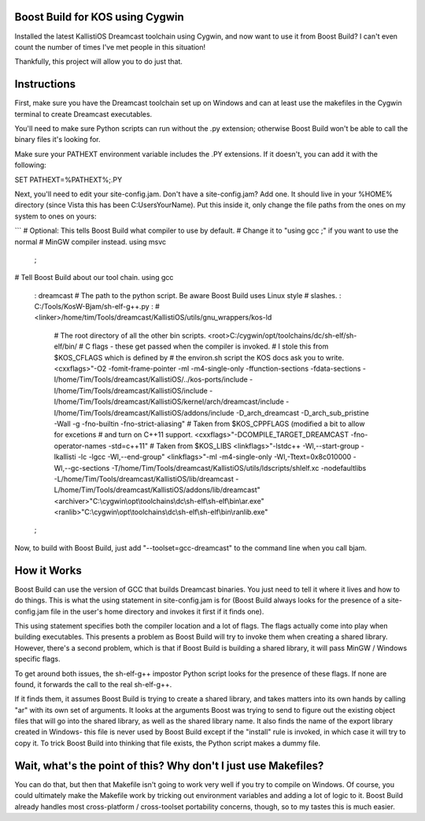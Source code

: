 Boost Build for KOS using Cygwin
--------------------------------

Installed the latest KallistiOS Dreamcast toolchain using Cygwin, and now
want to use it from Boost Build? I can't even count the number of times
I've met people in this situation!

Thankfully, this project will allow you to do just that.


Instructions
------------

First, make sure you have the Dreamcast toolchain set up on Windows and can
at least use the makefiles in the Cygwin terminal to create Dreamcast
executables.

You'll need to make sure Python scripts can run without the .py extension;
otherwise Boost Build won't be able to call the binary files it's looking for.

Make sure your PATHEXT environment variable includes the .PY extensions.
If it doesn't, you can add it with the following:

SET PATHEXT=%PATHEXT%;.PY

Next, you'll need to edit your site-config.jam. Don't have a site-config.jam?
Add one. It should live in your %HOME% directory (since Vista this has been
C:\Users\YourName). Put this inside it, only change the file paths from the
ones on my system to ones on yours:

```
# Optional: This tells Boost Build what compiler to use by default.
#           Change it to "using gcc ;" if you want to use the normal
#           MinGW compiler instead.
using msvc
  ;

# Tell Boost Build about our tool chain.
using gcc
   : dreamcast
   # The path to the python script. Be aware Boost Build uses Linux style
   # slashes.
   : C:/Tools/KosW-Bjam/sh-elf-g++.py
   : # <linker>/home/tim/Tools/dreamcast/KallistiOS/utils/gnu_wrappers/kos-ld
     # The root directory of all the other bin scripts.
     <root>C:/cygwin/opt/toolchains/dc/sh-elf/sh-elf/bin/
     # C flags - these get passed when the compiler is invoked.
     #           I stole this from $KOS_CFLAGS which is defined by
     #           the environ.sh script the KOS docs ask you to write.
     <cxxflags>"-O2 -fomit-frame-pointer -ml -m4-single-only -ffunction-sections -fdata-sections -I/home/Tim/Tools/dreamcast/KallistiOS/../kos-ports/include -I/home/Tim/Tools/dreamcast/KallistiOS/include -I/home/Tim/Tools/dreamcast/KallistiOS/kernel/arch/dreamcast/include -I/home/Tim/Tools/dreamcast/KallistiOS/addons/include -D_arch_dreamcast -D_arch_sub_pristine -Wall -g -fno-builtin -fno-strict-aliasing"
     # Taken from $KOS_CPPFLAGS (modified a bit to allow for excetions
     # and turn on C++11 support.
     <cxxflags>"-DCOMPILE_TARGET_DREAMCAST -fno-operator-names -std=c++11"
     # Taken from $KOS_LIBS
     <linkflags>"-lstdc++ -Wl,--start-group -lkallisti -lc -lgcc -Wl,--end-group"
     <linkflags>"-ml -m4-single-only -Wl,-Ttext=0x8c010000 -Wl,--gc-sections -T/home/Tim/Tools/dreamcast/KallistiOS/utils/ldscripts/shlelf.xc -nodefaultlibs -L/home/Tim/Tools/dreamcast/KallistiOS/lib/dreamcast -L/home/Tim/Tools/dreamcast/KallistiOS/addons/lib/dreamcast"
     <archiver>"C:\\cygwin\\opt\\toolchains\\dc\\sh-elf\\sh-elf\\bin\\ar.exe"
     <ranlib>"C:\\cygwin\\opt\\toolchains\\dc\\sh-elf\\sh-elf\\bin\\ranlib.exe"
   ;


Now, to build with Boost Build, just add "--toolset=gcc-dreamcast" to the
command line when you call bjam.


How it Works
------------

Boost Build can use the version of GCC that builds Dreamcast binaries. You
just need to tell it where it lives and how to do things. This is what the
using statement in site-config.jam is for (Boost Build always looks for
the presence of a site-config.jam file in the user's home directory and invokes
it first if it finds one).

This using statement specifies both the compiler location and a lot of flags.
The flags actually come into play when building executables. This presents
a problem as Boost Build will try to invoke them when creating a shared library.
However, there's a second problem, which is that if Boost Build is building a
shared library, it will pass MinGW / Windows specific flags.

To get around both issues, the sh-elf-g++ impostor Python script looks for the
presence of these flags. If none are found, it forwards the call to the real
sh-elf-g++.

If it finds them, it assumes Boost Build is trying to create a shared library,
and takes matters into its own hands by calling "ar" with its own set of
arguments. It looks at the arguments Boost was trying to send to figure out
the existing object files that will go into the shared library, as well as
the shared library name. It also finds the name of the export library created
in Windows- this file is never used by Boost Build except if the "install" rule
is invoked, in which case it will try to copy it. To trick Boost Build into
thinking that file exists, the Python script makes a dummy file.


Wait, what's the point of this? Why don't I just use Makefiles?
---------------------------------------------------------------

You can do that, but then that Makefile isn't going to work very well if you
try to compile on Windows. Of course, you could ultimately make the Makefile
work by tricking out environment variables and adding a lot of logic to it.
Boost Build already handles most cross-platform / cross-toolset portability
concerns, though, so to my tastes this is much easier.
